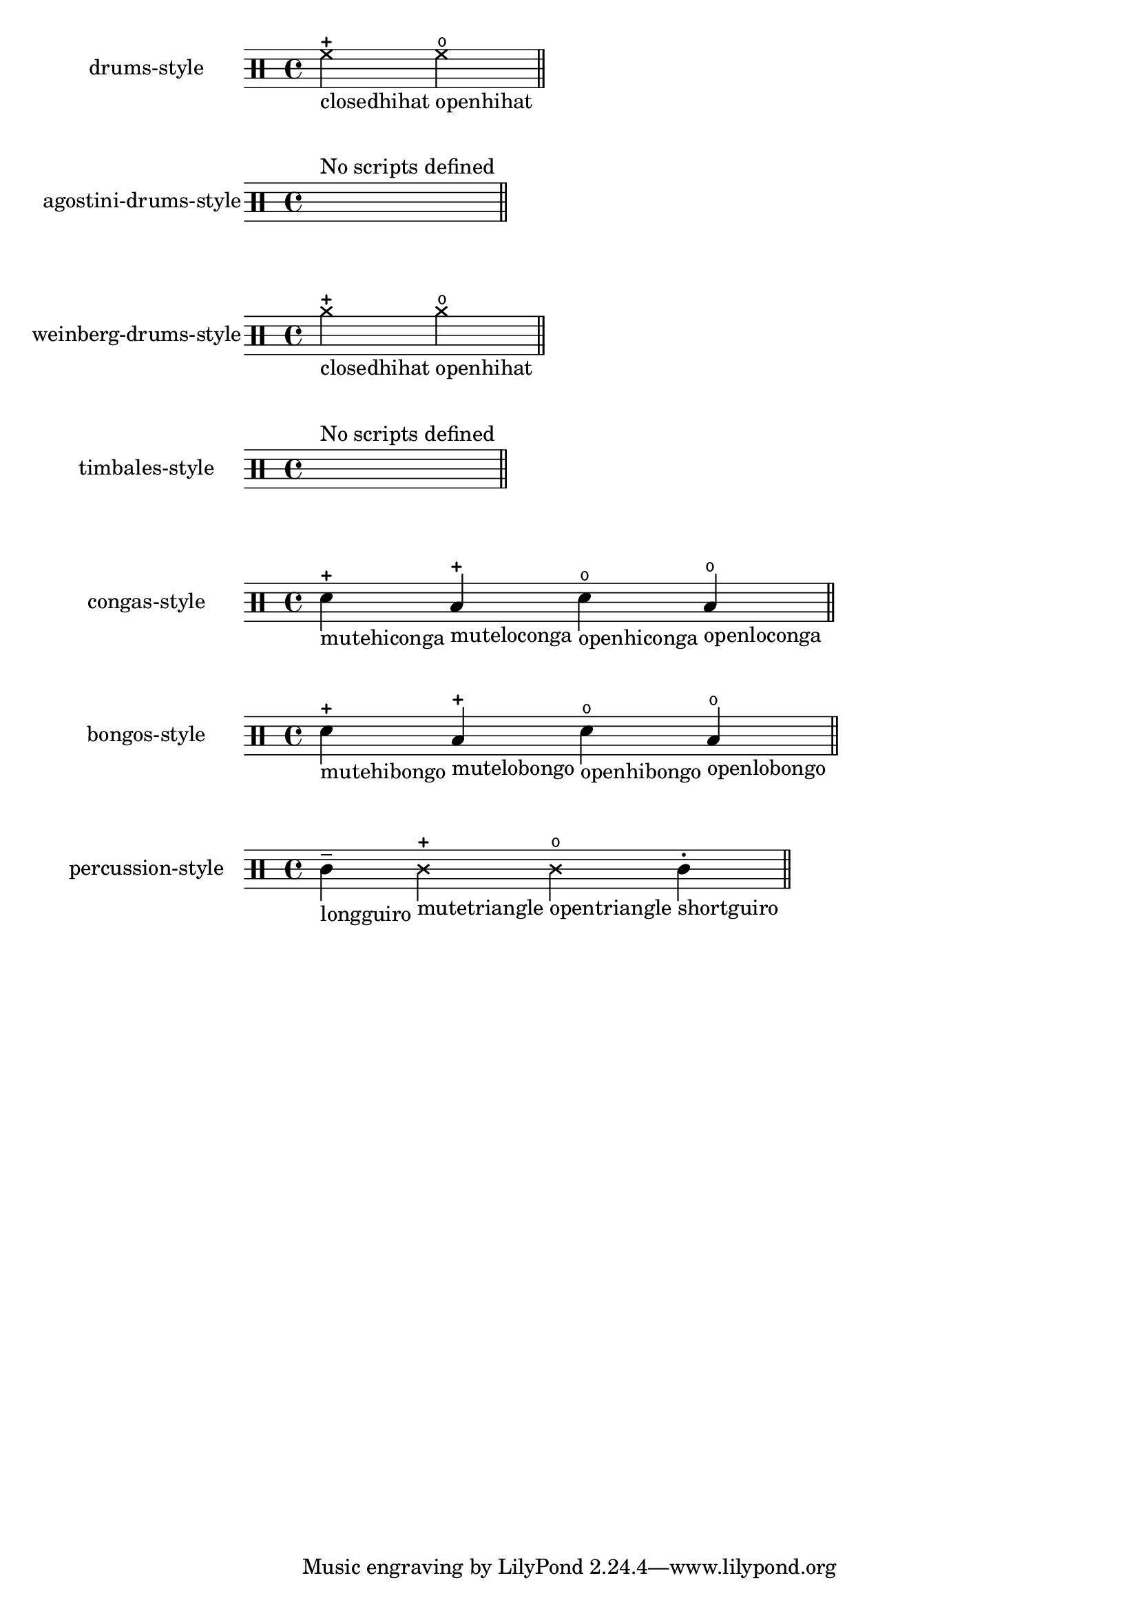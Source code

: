 \version "2.23.6"

\header {
  texidoc = "Pitches for drums may have a defined articulation sign.  This test
checks the predefined drum styles and prints only drum pitches with an
articulation sign."
}

\paper { indent = 35 }

% The currently predefined styles, see `ly/drumpitch-init.ly`.
#(define predefined-drumstyles
   '(drums-style
     agostini-drums-style
     weinberg-drums-style
     timbales-style
     congas-style
     bongos-style
     percussion-style))

$@(map
   (lambda (predefined-style)
     (let* (;; `predefined-drumstyles` is a symbol list, thus look up the style
            ;; in `(current-module)`.
            (current-style-hash-table
             (module-ref (current-module) predefined-style))
            ;; Transform the hash table into an alist and sort it to ensure
            ;; reproducibility.
            (current-style
             (sort
              (hash-table->alist current-style-hash-table)
              (lambda (p q)
                (symbol<? (car p) (car q)))))
            ;; Keep only drum pitches with scripts, and add labels with
            ;; appropriate names.
            (relevant-drum-notes
             (filter-map
              (lambda (entry)
                (if (third entry)
                    (make-music
                     'NoteEvent
                     'articulations
                     (list (make-music
                            'TextScriptEvent
                            'direction DOWN
                            'text (object->string (car entry))))
                     'drum-type (car entry)
                     'duration (ly:make-duration 2))
                    #f))
              current-style)))

       #{
         \new DrumStaff \with {
           instrumentName = #(symbol->string predefined-style)
           drumStyleTable = #current-style-hash-table
           \textLengthOn
         } \drummode {
           \cadenzaOn
           % For styles where no scripts are defined, print a spacer and a
           % remark.
           #@(if (null? relevant-drum-notes)
                 (list #{ s1^"No scripts defined" #})
                 relevant-drum-notes)
           \bar "||"
         }
       #}))
   predefined-drumstyles)
